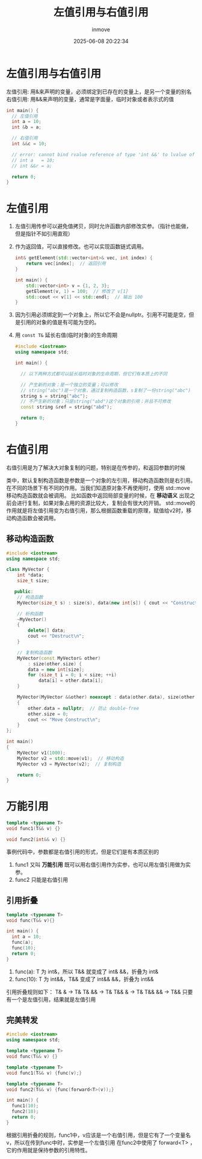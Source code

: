 #+TITLE: 左值引用与右值引用
#+DATE: 2025-06-08 20:22:34
#+DISPLAY: t
#+STARTUP: indent
#+OPTIONS: toc:10
#+AUTHOR: inmove
#+CATEGORIES: CPP

* 左值引用与右值引用
左值引用: 用&来声明的变量，必须绑定到已存在的变量上，是另一个变量的别名
右值引用: 用&&来声明的变量，通常是字面量，临时对象或者表示式的值
#+begin_src cpp
  int main() {
    // 左值引用
    int a = 10;
    int &b = a;

    // 右值引用
    int &&c = 10;

    // error: cannot bind rvalue reference of type 'int &&' to lvalue of type int
    // int a   = 10;
    // int &&r = a;

    return 0;
  }
#+end_src

* 左值引用
1. 左值引用传参可以避免值拷贝，同时允许函数内部修改实参。（指针也能做，但是指针不如引用直观）
2. 作为返回值，可以直接修改。也可以实现函数链式调用。
   #+begin_src cpp
     int& getElement(std::vector<int>& vec, int index) {
         return vec[index];  // 返回引用
     }

     int main() {
         std::vector<int> v = {1, 2, 3};
         getElement(v, 1) = 100;  // 修改了 v[1]
         std::cout << v[1] << std::endl;  // 输出 100
     }
   #+end_src
3. 因为引用必须绑定到一个对象上，所以它不会是nullptr。引用不可能是空，但是引用的对象的值是有可能为空的。
4. 用 =const T&= 延长右值(临时对象)的生命周期
   #+begin_src cpp
     #include <iostream>
     using namespace std;

     int main() {

       // 以下两种方式都可以延长临时对象的生命周期，但它们有本质上的不同

       // 产生新的对象；是一个独立的变量；可以修改
       // string("abc")是一个对象，通过复制构造函数，s复制了一份string("abc")
       string s = string("abc");
       // 不产生新的对象；只是string("abd")这个对象的引用；并且不可修改
       const string &ref = string("abd");

       return 0;
     }
   #+end_src
* 右值引用

右值引用是为了解决大对象复制的问题，特别是在传参的，和返回参数的时候

类中，默认复制构造函数是参数是一个对象的左引用，移动构造函数则是右引用。
在不同的场景下有不同的作用。当我们知道原对象不再使用时，使用 std::move 移动构造函数就会被调用。
比如函数中返回局部变量的时候，在 *移动语义* 出现之前会进行复制，如果对象占用的资源比较大，复制会有很大的开销。
std::move的作用就是将左值引用变为右值引用，那么根据函数重载的原理，赋值给v2时，移动构造函数会被调用。

** 移动构造函数
#+begin_src cpp
  #include <iostream>
  using namespace std;

  class MyVector {
      int *data;
      size_t size;

     public:
      // 构造函数
      MyVector(size_t s) : size(s), data(new int[s]) { cout << "Construct: " << s << endl; }

      // 析构函数
      ~MyVector()
      {
          delete[] data;
          cout << "Destruct\n";
      }

      // 复制构造函数
      MyVector(const MyVector& other)
          : size(other.size) {
          data = new int[size];
          for (size_t i = 0; i < size; ++i)
              data[i] = other.data[i];
      }

      MyVector(MyVector &&other) noexcept : data(other.data), size(other.size)
      {
          other.data = nullptr;  // 防止 double-free
          other.size = 0;
          cout << "Move Construct\n";
      }
  };

  int main()
  {
      MyVector v1(1000);
      MyVector v2 = std::move(v1);  // 移动构造
      MyVector v3 = MyVector(v2);  // 复制构造

      return 0;
  }

#+end_src

* 万能引用
#+begin_src cpp
  template <typename T>
  void func1(T&& v) {}

  void func2(int&& v) {}
#+end_src
事例代码中，参数都是右值引用的形式，但是它们是有本质区别的
1. func1 又叫 *万能引用* 既可以用右值引用作为实参，也可以用左值引用做为实参。
2. func2 只能是右值引用
** 引用折叠
#+begin_src cpp
  template <typename T>
  void func(T&& v){}

  int main() {
    int a = 10;
    func(a);
    func(10);
    return 0;
  }
#+end_src
1. func(a): T 为 int&，所以 T&& 就变成了 int& &&，折叠为 int&
2. func(10): T 为 int&&，T&& 变成了 int&& &&，折叠为 int&&

引用折叠规则如下：
T& & -> T&
T& && -> T&
T&& & -> T&
T&& && -> T&&
只要有一个是左值引用，结果就是左值引用

** 完美转发
#+begin_src cpp
  #include <iostream>
  using namespace std;

  template <typename T>
  void func(T&& v) {}

  template <typename T>
  void func1(T&& v) {func(v);}

  template <typename T>
  void func2(T&& v) {func(forward<T>(v));}

  int main() {
    func1(10);
    func2(10);
    return 0;
  }
#+end_src
根据引用折叠的规则，func1中，v应该是一个右值引用，但是它有了一个变量名v，所以在传到func中时，实参是一个左值引用
在func2中使用了 forward<T> ，它的作用就是保持参数的引用特性。
